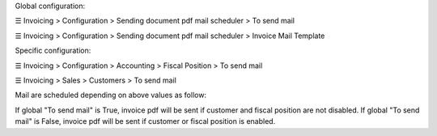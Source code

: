Global configuration:

☰ Invoicing > Configuration > Sending document pdf mail scheduler > To send mail

☰ Invoicing > Configuration > Sending document pdf mail scheduler > Invoice Mail Template

Specific configuration:

☰ Invoicing > Configuration > Accounting > Fiscal Position > To send mail

☰ Invoicing > Sales > Customers > To send mail

Mail are scheduled depending on above values as follow:

If global "To send mail" is True, invoice pdf will be sent if customer and fiscal position are not disabled.
If global "To send mail" is False, invoice pdf will be sent if customer or fiscal position is enabled.
